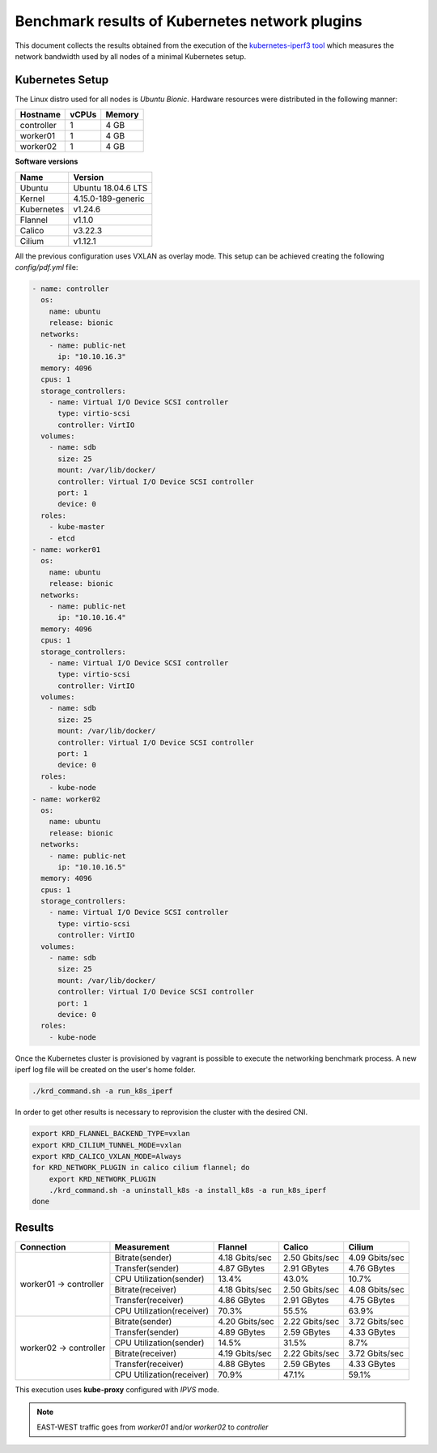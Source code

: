 .. Copyright 2021,2022
   Licensed under the Apache License, Version 2.0 (the "License");
   you may not use this file except in compliance with the License.
   You may obtain a copy of the License at
        http://www.apache.org/licenses/LICENSE-2.0
   Unless required by applicable law or agreed to in writing, software
   distributed under the License is distributed on an "AS IS" BASIS,
   WITHOUT WARRANTIES OR CONDITIONS OF ANY KIND, either express or implied.
   See the License for the specific language governing permissions and
   limitations under the License.

***********************************************
Benchmark results of Kubernetes network plugins
***********************************************

This document collects the results obtained from the execution of the
`kubernetes-iperf3 tool <https://github.com/Pharb/kubernetes-iperf3>`_
which measures the network bandwidth used by all nodes of a minimal
Kubernetes setup. 

Kubernetes Setup
################

The Linux distro used for all nodes is  *Ubuntu Bionic*. Hardware resources were
distributed in the following manner: 

+------------------+-------+--------+
| Hostname         | vCPUs | Memory |
+==================+=======+========+
| controller       | 1     | 4 GB   |
+------------------+-------+--------+
| worker01         | 1     | 4 GB   |
+------------------+-------+--------+
| worker02         | 1     | 4 GB   |
+------------------+-------+--------+

**Software versions**

+--------------+--------------------+
| Name         | Version            |
+==============+====================+
| Ubuntu       | Ubuntu 18.04.6 LTS |
+--------------+--------------------+
| Kernel       | 4.15.0-189-generic |
+--------------+--------------------+
| Kubernetes   | v1.24.6            |
+--------------+--------------------+
| Flannel      | v1.1.0             |
+--------------+--------------------+
| Calico       | v3.22.3            |
+--------------+--------------------+
| Cilium       | v1.12.1            |
+--------------+--------------------+

All the previous configuration uses VXLAN as overlay mode. This setup can be
achieved creating the following  *config/pdf.yml* file:

.. code-block:: yaml

    - name: controller
      os:
        name: ubuntu
        release: bionic
      networks:
        - name: public-net
          ip: "10.10.16.3"
      memory: 4096
      cpus: 1
      storage_controllers:
        - name: Virtual I/O Device SCSI controller
          type: virtio-scsi
          controller: VirtIO
      volumes:
        - name: sdb
          size: 25
          mount: /var/lib/docker/
          controller: Virtual I/O Device SCSI controller
          port: 1
          device: 0
      roles:
        - kube-master
        - etcd
    - name: worker01
      os:
        name: ubuntu
        release: bionic
      networks:
        - name: public-net
          ip: "10.10.16.4"
      memory: 4096
      cpus: 1
      storage_controllers:
        - name: Virtual I/O Device SCSI controller
          type: virtio-scsi
          controller: VirtIO
      volumes:
        - name: sdb
          size: 25
          mount: /var/lib/docker/
          controller: Virtual I/O Device SCSI controller
          port: 1
          device: 0
      roles:
        - kube-node
    - name: worker02
      os:
        name: ubuntu
        release: bionic
      networks:
        - name: public-net
          ip: "10.10.16.5"
      memory: 4096
      cpus: 1
      storage_controllers:
        - name: Virtual I/O Device SCSI controller
          type: virtio-scsi
          controller: VirtIO
      volumes:
        - name: sdb
          size: 25
          mount: /var/lib/docker/
          controller: Virtual I/O Device SCSI controller
          port: 1
          device: 0
      roles:
        - kube-node

Once the Kubernetes cluster is provisioned by vagrant is possible to execute
the networking benchmark process. A new iperf log file will be created on the
user's home folder.

.. code-block:: bash

    ./krd_command.sh -a run_k8s_iperf

In order to get other results is necessary to reprovision the cluster with
the desired CNI.

.. code-block:: bash

    export KRD_FLANNEL_BACKEND_TYPE=vxlan
    export KRD_CILIUM_TUNNEL_MODE=vxlan
    export KRD_CALICO_VXLAN_MODE=Always
    for KRD_NETWORK_PLUGIN in calico cilium flannel; do
        export KRD_NETWORK_PLUGIN
        ./krd_command.sh -a uninstall_k8s -a install_k8s -a run_k8s_iperf
    done

Results
#######

+------------------------+---------------------------+----------------+----------------+----------------+
| Connection             | Measurement               | Flannel        | Calico         | Cilium         |
+========================+===========================+================+================+================+
| worker01 -> controller | Bitrate(sender)           | 4.18 Gbits/sec | 2.50 Gbits/sec | 4.09 Gbits/sec |
|                        +---------------------------+----------------+----------------+----------------+
|                        | Transfer(sender)          | 4.87 GBytes    | 2.91 GBytes    | 4.76 GBytes    |
|                        +---------------------------+----------------+----------------+----------------+
|                        | CPU Utilization(sender)   | 13.4%          | 43.0%          | 10.7%          |
|                        +---------------------------+----------------+----------------+----------------+
|                        | Bitrate(receiver)         | 4.18 Gbits/sec | 2.50 Gbits/sec | 4.08 Gbits/sec |
|                        +---------------------------+----------------+----------------+----------------+
|                        | Transfer(receiver)        | 4.86 GBytes    | 2.91 GBytes    | 4.75 GBytes    |
|                        +---------------------------+----------------+----------------+----------------+
|                        | CPU Utilization(receiver) | 70.3%          | 55.5%          | 63.9%          |
+------------------------+---------------------------+----------------+----------------+----------------+
| worker02 -> controller | Bitrate(sender)           | 4.20 Gbits/sec | 2.22 Gbits/sec | 3.72 Gbits/sec |
|                        +---------------------------+----------------+----------------+----------------+
|                        | Transfer(sender)          | 4.89 GBytes    | 2.59 GBytes    | 4.33 GBytes    |
|                        +---------------------------+----------------+----------------+----------------+
|                        | CPU Utilization(sender)   | 14.5%          | 31.5%          | 8.7%           |
|                        +---------------------------+----------------+----------------+----------------+
|                        | Bitrate(receiver)         | 4.19 Gbits/sec | 2.22 Gbits/sec | 3.72 Gbits/sec |
|                        +---------------------------+----------------+----------------+----------------+
|                        | Transfer(receiver)        | 4.88 GBytes    | 2.59 GBytes    | 4.33 GBytes    |
|                        +---------------------------+----------------+----------------+----------------+
|                        | CPU Utilization(receiver) | 70.9%          | 47.1%          | 59.1%          |
+------------------------+---------------------------+----------------+----------------+----------------+

This execution uses **kube-proxy** configured with *IPVS* mode.

.. note::
   EAST-WEST traffic goes from *worker01* and/or *worker02* to *controller*
